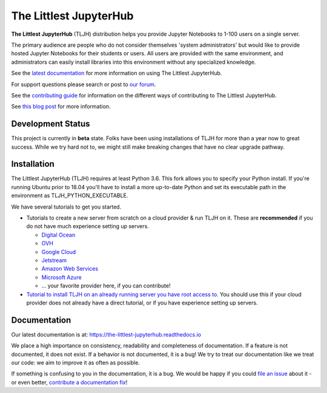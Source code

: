 =======================
The Littlest JupyterHub
=======================

.. image:: https://circleci.com/gh/jupyterhub/the-littlest-jupyterhub.svg?style=shield
   :target: https://circleci.com/gh/jupyterhub/the-littlest-jupyterhub
.. image:: https://codecov.io/gh/jupyterhub/the-littlest-jupyterhub/branch/master/graph/badge.svg
  :target: https://codecov.io/gh/jupyterhub/the-littlest-jupyterhub
.. image:: https://readthedocs.org/projects/the-littlest-jupyterhub/badge/?version=latest
   :target: https://the-littlest-jupyterhub.readthedocs.io
.. image:: https://badges.gitter.im/jupyterhub/jupyterhub.svg
   :target: https://gitter.im/jupyterhub/jupyterhub
.. image:: https://img.shields.io/badge/I_want_to_contribute!-grey?logo=jupyter
   :target: https://the-littlest-jupyterhub.readthedocs.io/en/latest/contributing/index.html

**The Littlest JupyterHub** (TLJH) distribution helps you provide Jupyter Notebooks
to 1-100 users on a single server.

The primary audience are people who do not consider themselves 'system administrators'
but would like to provide hosted Jupyter Notebooks for their students or users.
All users are provided with the same environment, and administrators
can easily install libraries into this environment without any specialized knowledge.

See the `latest documentation <https://the-littlest-jupyterhub.readthedocs.io>`_
for more information on using The Littlest JupyterHub.

For support questions please search or post to `our forum <https://discourse.jupyter.org/c/jupyterhub/>`_.

See the `contributing guide <https://the-littlest-jupyterhub.readthedocs.io/en/latest/contributing/index.html>`_
for information on the different ways of contributing to The Littlest JupyterHub.

See `this blog post <http://words.yuvi.in/post/the-littlest-jupyterhub/>`_ for
more information.


Development Status
==================

This project is currently in **beta** state. Folks have been using installations
of TLJH for more than a year now to great success. While we try hard not to, we
might still make breaking changes that have no clear upgrade pathway.

Installation
============

The Littlest JupyterHub (TLJH) requires at least Python 3.6. This fork allows you
to specify your Python install. If you're running Ubuntu prior to 18.04 you'll
have to install a more up-to-date Python and set its executable path in the
environment as TLJH_PYTHON_EXECUTABLE.

We have several tutorials to get you started.

- Tutorials to create a new server from scratch on a cloud provider & run TLJH
  on it. These are **recommended** if you do not have much experience setting up
  servers.

  - `Digital Ocean <https://the-littlest-jupyterhub.readthedocs.io/en/latest/install/digitalocean.html>`_
  - `OVH <https://the-littlest-jupyterhub.readthedocs.io/en/latest/install/ovh.html>`_
  - `Google Cloud <https://the-littlest-jupyterhub.readthedocs.io/en/latest/install/google.html>`_
  - `Jetstream <https://the-littlest-jupyterhub.readthedocs.io/en/latest/install/jetstream.html>`_
  - `Amazon Web Services <https://the-littlest-jupyterhub.readthedocs.io/en/latest/install/amazon.html>`_
  - `Microsoft Azure <https://the-littlest-jupyterhub.readthedocs.io/en/latest/install/azure.html>`_
  - ... your favorite provider here, if you can contribute!

- `Tutorial to install TLJH on an already running server you have root access to
  <https://the-littlest-jupyterhub.readthedocs.io/en/latest/install/custom-server.html>`_.
  You should use this if your cloud provider does not already have a direct tutorial,
  or if you have experience setting up servers.

Documentation
=============

Our latest documentation is at: https://the-littlest-jupyterhub.readthedocs.io

We place a high importance on consistency, readability and completeness of
documentation. If a feature is not documented, it does not exist. If a behavior
is not documented, it is a bug! We try to treat our documentation like we treat
our code: we aim to improve it as often as possible.

If something is confusing to you in the documentation, it is a bug. We would be
happy if you could `file an issue
<https://github.com/jupyterhub/the-littlest-jupyterhub/issues>`_ about it - or
even better, `contribute a documentation fix
<http://the-littlest-jupyterhub.readthedocs.io/en/latest/contributing/docs.html>`_!
